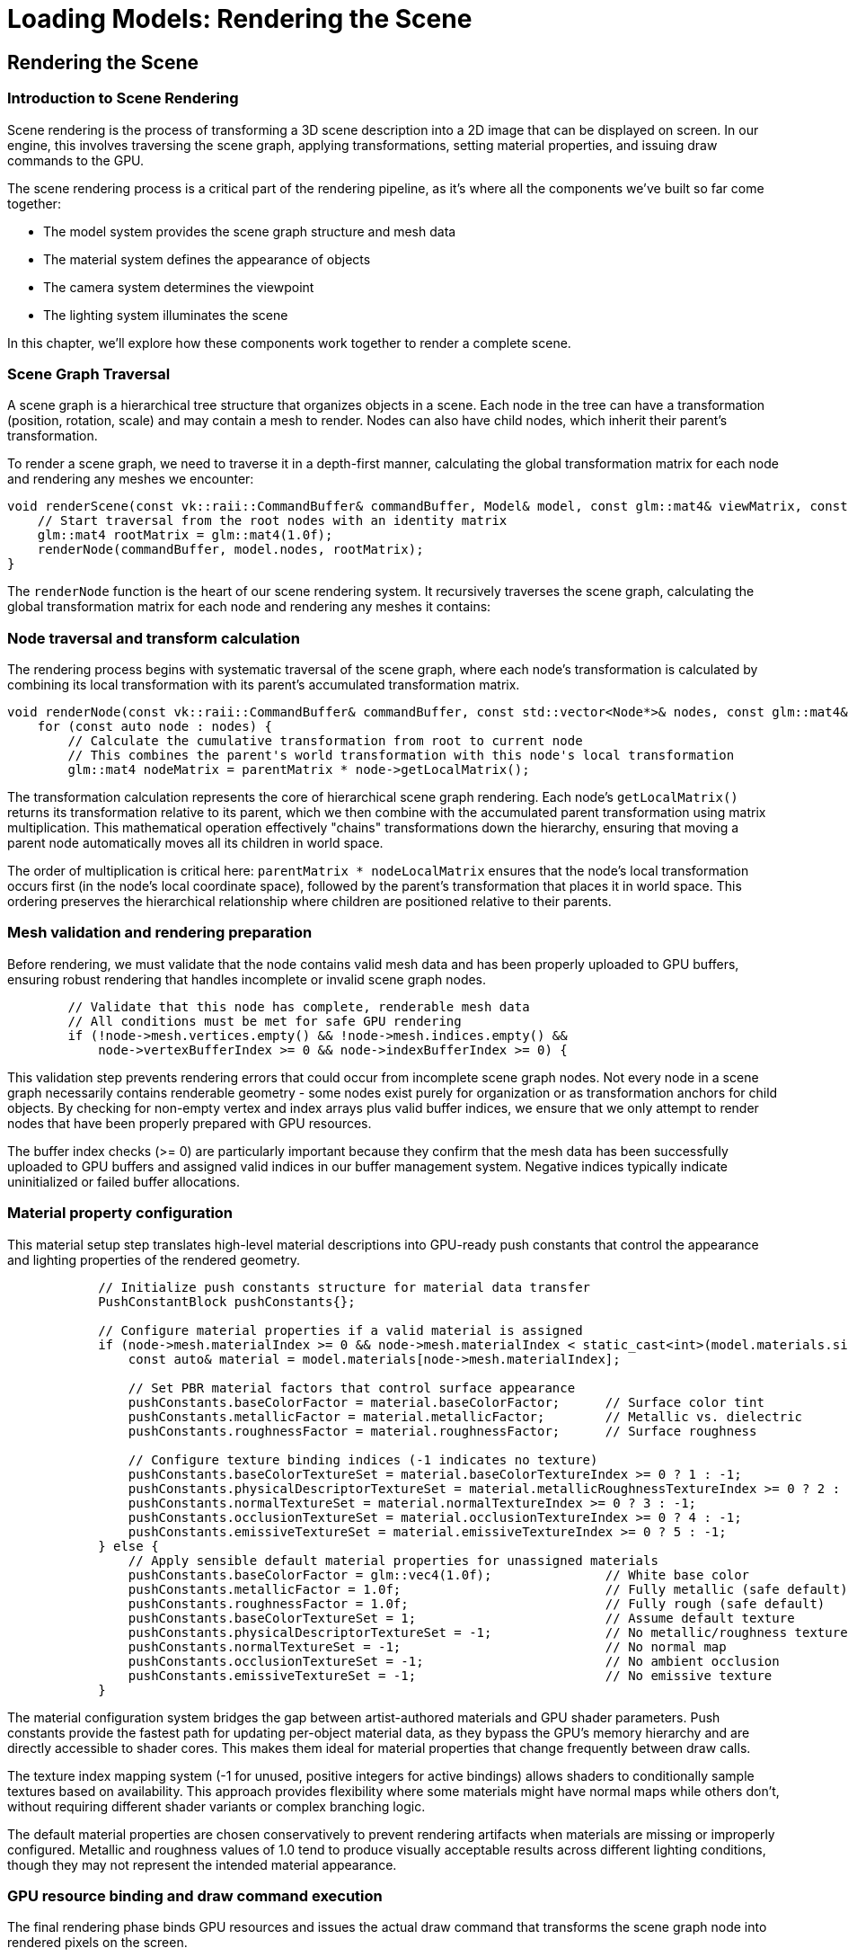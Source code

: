 :pp: {plus}{plus}

= Loading Models: Rendering the Scene

== Rendering the Scene

=== Introduction to Scene Rendering

Scene rendering is the process of transforming a 3D scene description into a 2D image that can be displayed on screen. In our engine, this involves traversing the scene graph, applying transformations, setting material properties, and issuing draw commands to the GPU.

The scene rendering process is a critical part of the rendering pipeline, as it's where all the components we've built so far come together:

* The model system provides the scene graph structure and mesh data
* The material system defines the appearance of objects
* The camera system determines the viewpoint
* The lighting system illuminates the scene

In this chapter, we'll explore how these components work together to render a complete scene.

=== Scene Graph Traversal

A scene graph is a hierarchical tree structure that organizes objects in a scene. Each node in the tree can have a transformation (position, rotation, scale) and may contain a mesh to render. Nodes can also have child nodes, which inherit their parent's transformation.

To render a scene graph, we need to traverse it in a depth-first manner, calculating the global transformation matrix for each node and rendering any meshes we encounter:

[source,cpp]
----
void renderScene(const vk::raii::CommandBuffer& commandBuffer, Model& model, const glm::mat4& viewMatrix, const glm::mat4& projectionMatrix) {
    // Start traversal from the root nodes with an identity matrix
    glm::mat4 rootMatrix = glm::mat4(1.0f);
    renderNode(commandBuffer, model.nodes, rootMatrix);
}
----

The `renderNode` function is the heart of our scene rendering system. It recursively traverses the scene graph, calculating the global transformation matrix for each node and rendering any meshes it contains:

=== Node traversal and transform calculation

The rendering process begins with systematic traversal of the scene graph, where each node's transformation is calculated by combining its local transformation with its parent's accumulated transformation matrix.

[source,cpp]
----
void renderNode(const vk::raii::CommandBuffer& commandBuffer, const std::vector<Node*>& nodes, const glm::mat4& parentMatrix) {
    for (const auto node : nodes) {
        // Calculate the cumulative transformation from root to current node
        // This combines the parent's world transformation with this node's local transformation
        glm::mat4 nodeMatrix = parentMatrix * node->getLocalMatrix();
----

The transformation calculation represents the core of hierarchical scene graph rendering. Each node's `getLocalMatrix()` returns its transformation relative to its parent, which we then combine with the accumulated parent transformation using matrix multiplication. This mathematical operation effectively "chains" transformations down the hierarchy, ensuring that moving a parent node automatically moves all its children in world space.

The order of multiplication is critical here: `parentMatrix * nodeLocalMatrix` ensures that the node's local transformation occurs first (in the node's local coordinate space), followed by the parent's transformation that places it in world space. This ordering preserves the hierarchical relationship where children are positioned relative to their parents.

=== Mesh validation and rendering preparation

Before rendering, we must validate that the node contains valid mesh data and has been properly uploaded to GPU buffers, ensuring robust rendering that handles incomplete or invalid scene graph nodes.

[source,cpp]
----
        // Validate that this node has complete, renderable mesh data
        // All conditions must be met for safe GPU rendering
        if (!node->mesh.vertices.empty() && !node->mesh.indices.empty() &&
            node->vertexBufferIndex >= 0 && node->indexBufferIndex >= 0) {
----

This validation step prevents rendering errors that could occur from incomplete scene graph nodes. Not every node in a scene graph necessarily contains renderable geometry - some nodes exist purely for organization or as transformation anchors for child objects. By checking for non-empty vertex and index arrays plus valid buffer indices, we ensure that we only attempt to render nodes that have been properly prepared with GPU resources.

The buffer index checks (>= 0) are particularly important because they confirm that the mesh data has been successfully uploaded to GPU buffers and assigned valid indices in our buffer management system. Negative indices typically indicate uninitialized or failed buffer allocations.

=== Material property configuration

This material setup step translates high-level material descriptions into GPU-ready push constants that control the appearance and lighting properties of the rendered geometry.

[source,cpp]
----
            // Initialize push constants structure for material data transfer
            PushConstantBlock pushConstants{};

            // Configure material properties if a valid material is assigned
            if (node->mesh.materialIndex >= 0 && node->mesh.materialIndex < static_cast<int>(model.materials.size())) {
                const auto& material = model.materials[node->mesh.materialIndex];

                // Set PBR material factors that control surface appearance
                pushConstants.baseColorFactor = material.baseColorFactor;      // Surface color tint
                pushConstants.metallicFactor = material.metallicFactor;        // Metallic vs. dielectric
                pushConstants.roughnessFactor = material.roughnessFactor;      // Surface roughness

                // Configure texture binding indices (-1 indicates no texture)
                pushConstants.baseColorTextureSet = material.baseColorTextureIndex >= 0 ? 1 : -1;
                pushConstants.physicalDescriptorTextureSet = material.metallicRoughnessTextureIndex >= 0 ? 2 : -1;
                pushConstants.normalTextureSet = material.normalTextureIndex >= 0 ? 3 : -1;
                pushConstants.occlusionTextureSet = material.occlusionTextureIndex >= 0 ? 4 : -1;
                pushConstants.emissiveTextureSet = material.emissiveTextureIndex >= 0 ? 5 : -1;
            } else {
                // Apply sensible default material properties for unassigned materials
                pushConstants.baseColorFactor = glm::vec4(1.0f);               // White base color
                pushConstants.metallicFactor = 1.0f;                           // Fully metallic (safe default)
                pushConstants.roughnessFactor = 1.0f;                          // Fully rough (safe default)
                pushConstants.baseColorTextureSet = 1;                         // Assume default texture
                pushConstants.physicalDescriptorTextureSet = -1;               // No metallic/roughness texture
                pushConstants.normalTextureSet = -1;                           // No normal map
                pushConstants.occlusionTextureSet = -1;                        // No ambient occlusion
                pushConstants.emissiveTextureSet = -1;                         // No emissive texture
            }
----

The material configuration system bridges the gap between artist-authored materials and GPU shader parameters. Push constants provide the fastest path for updating per-object material data, as they bypass the GPU's memory hierarchy and are directly accessible to shader cores. This makes them ideal for material properties that change frequently between draw calls.

The texture index mapping system (-1 for unused, positive integers for active bindings) allows shaders to conditionally sample textures based on availability. This approach provides flexibility where some materials might have normal maps while others don't, without requiring different shader variants or complex branching logic.

The default material properties are chosen conservatively to prevent rendering artifacts when materials are missing or improperly configured. Metallic and roughness values of 1.0 tend to produce visually acceptable results across different lighting conditions, though they may not represent the intended material appearance.

=== GPU resource binding and draw command execution

The final rendering phase binds GPU resources and issues the actual draw command that transforms the scene graph node into rendered pixels on the screen.

[source,cpp]
----
            // Upload material properties to GPU via push constants
            // This provides fast, per-draw-call material parameter updates
            commandBuffer.pushConstants(*pipelineLayout, vk::ShaderStageFlagBits::eFragment,
                                      0, sizeof(PushConstantBlock), &pushConstants);

            // Bind geometry data buffers for GPU access
            // Vertex buffer contains position, normal, texture coordinate data
            commandBuffer.bindVertexBuffers(0, *vertexBuffers[node->vertexBufferIndex], {0});
            // Index buffer defines triangle connectivity and enables vertex reuse
            commandBuffer.bindIndexBuffer(*indexBuffers[node->indexBufferIndex], 0, vk::IndexType::eUint32);

            // Execute the draw command to render this mesh
            // GPU processes indices to generate triangles and runs vertex/fragment shaders
            commandBuffer.drawIndexed(static_cast<uint32_t>(node->mesh.indices.size()), 1, 0, 0, 0);
        }
----

The resource binding sequence follows Vulkan's explicit binding model where each resource type must be bound before use. Vertex buffers provide the per-vertex attribute data (positions, normals, texture coordinates), while index buffers define how vertices connect to form triangles. This indexed rendering approach reduces memory usage by allowing vertex reuse across multiple triangles.

The `drawIndexed` command triggers GPU execution of the entire graphics pipeline for this mesh. The GPU processes each index to fetch vertex data, runs the vertex shader to transform geometry, rasterizes triangles to generate fragments, and executes the fragment shader to determine final pixel colors. All the material properties we configured via push constants become available to the fragment shader during this process.

=== Hierarchical recursion

Finally, ensure complete scene graph traversal by recursively processing child nodes with the accumulated transformation matrix, maintaining the hierarchical structure throughout the rendering process.

[source,cpp]
----
        // Recursively process child nodes with accumulated transformation
        // This maintains the hierarchical transformation chain down the scene graph
        if (!node->children.empty()) {
            renderNode(commandBuffer, node->children, nodeMatrix);
        }
    }
}
----

This traversal approach ensures that:

1. Each node's transformation is correctly combined with its parent's transformation
2. Child nodes are rendered with the correct global transformation
3. The scene graph hierarchy is preserved during rendering

=== Understanding the Rendering Process

Let's break down the rendering process in more detail:

==== Transformation Calculation

The first step in rendering a node is calculating its global transformation matrix:

[source,cpp]
----
// Calculate global matrix for this node
glm::mat4 nodeMatrix = parentMatrix * node->getLocalMatrix();
----

This combines the node's local transformation (position, rotation, scale) with its parent's global transformation. The result is a matrix that transforms from the node's local space to world space.

The `getLocalMatrix` method (defined in the `Node` class) combines the node's translation, rotation, and scale properties:

[source,cpp]
----
glm::mat4 getLocalMatrix() {
    return glm::translate(glm::mat4(1.0f), translation) *
           glm::toMat4(rotation) *
           glm::scale(glm::mat4(1.0f), scale) *
           matrix;
}
----

==== Material Setup

[NOTE]
====
We covered PBR material theory and shader details earlier in Loading_Models/05_pbr_rendering.adoc, so we won’t restate that here. This section focuses on the wiring: how material properties are packed into push constants and consumed by the draw call in this chapter’s context.
====

If the node has a mesh, we need to set up its material properties before rendering:

[source,cpp]
----
// Set up push constants for material properties
PushConstantBlock pushConstants{};

if (node->mesh.materialIndex >= 0 && node->mesh.materialIndex < static_cast<int>(model.materials.size())) {
    const auto& material = model.materials[node->mesh.materialIndex];
    pushConstants.baseColorFactor = material.baseColorFactor;
    pushConstants.metallicFactor = material.metallicFactor;
    pushConstants.roughnessFactor = material.roughnessFactor;
    pushConstants.baseColorTextureSet = material.baseColorTextureIndex >= 0 ? 1 : -1;
    pushConstants.physicalDescriptorTextureSet = material.metallicRoughnessTextureIndex >= 0 ? 2 : -1;
    pushConstants.normalTextureSet = material.normalTextureIndex >= 0 ? 3 : -1;
    pushConstants.occlusionTextureSet = material.occlusionTextureIndex >= 0 ? 4 : -1;
    pushConstants.emissiveTextureSet = material.emissiveTextureIndex >= 0 ? 5 : -1;
} else {
    // Default material properties
    pushConstants.baseColorFactor = glm::vec4(1.0f);
    pushConstants.metallicFactor = 1.0f;
    pushConstants.roughnessFactor = 1.0f;
    pushConstants.baseColorTextureSet = 1;
    pushConstants.physicalDescriptorTextureSet = -1;
    pushConstants.normalTextureSet = -1;
    pushConstants.occlusionTextureSet = -1;
    pushConstants.emissiveTextureSet = -1;
}

// Update push constants
commandBuffer.pushConstants(*pipelineLayout, vk::ShaderStageFlagBits::eFragment, 0, sizeof(PushConstantBlock), &pushConstants);
----

This code:

1. Retrieves the material associated with the mesh
2. Sets up push constants with the material properties
3. Passes these properties to the fragment shader using push constants

The material properties include:

* Base color factor (albedo)
* Metallic factor
* Roughness factor
* Texture set indices for various material maps (base color, metallic-roughness, normal, occlusion, emissive)

==== Mesh Rendering

Once the transformation and material are set up, we can render the mesh:

[source,cpp]
----
// Bind vertex and index buffers
commandBuffer.bindVertexBuffers(0, *vertexBuffers[node->vertexBufferIndex], {0});
commandBuffer.bindIndexBuffer(*indexBuffers[node->indexBufferIndex], 0, vk::IndexType::eUint32);

// Draw the mesh
commandBuffer.drawIndexed(static_cast<uint32_t>(node->mesh.indices.size()), 1, 0, 0, 0);
----

This code:

1. Binds the vertex buffer containing the mesh's vertices
2. Binds the index buffer containing the mesh's indices
3. Issues a draw command to render the mesh

==== Recursive Traversal

After rendering the current node, we recursively traverse its children:

[source,cpp]
----
// Recursively render children
if (!node->children.empty()) {
    renderNode(commandBuffer, node->children, nodeMatrix);
}
----

This ensures that all nodes in the scene graph are visited and rendered with the correct transformations.

=== Integrating Scene Rendering in the Main Loop

To use our scene rendering system in the main rendering loop, we need to set up the necessary Vulkan state and call the `renderScene` function. To keep this digestible, think of the frame as five steps:

1) Begin and describe attachments (dynamic rendering inputs)
2) Begin rendering, bind pipeline, set viewport/scissor
3) Update camera UBO (view/projection)
4) Traverse scene graph and issue per-mesh draws
5) End rendering and present

[source,cpp]
----
void drawFrame() {
    // ... (standard Vulkan frame setup)

    // Begin command buffer recording
    commandBuffer.begin({});

    // Transition image layout for rendering
    transition_image_layout(
        imageIndex,
        vk::ImageLayout::eUndefined,
        vk::ImageLayout::eColorAttachmentOptimal,
        {},
        vk::AccessFlagBits2::eColorAttachmentWrite,
        vk::PipelineStageFlagBits2::eTopOfPipe,
        vk::PipelineStageFlagBits2::eColorAttachmentOutput
    );

    // Set up rendering attachments
    vk::ClearValue clearColor = vk::ClearColorValue(0.0f, 0.0f, 0.0f, 1.0f);
    vk::ClearValue clearDepth = vk::ClearDepthStencilValue(1.0f, 0);

    vk::RenderingAttachmentInfo colorAttachmentInfo = {
        .imageView = swapChainImageViews[imageIndex],
        .imageLayout = vk::ImageLayout::eColorAttachmentOptimal,
        .loadOp = vk::AttachmentLoadOp::eClear,
        .storeOp = vk::AttachmentStoreOp::eStore,
        .clearValue = clearColor
    };

    vk::RenderingAttachmentInfo depthAttachmentInfo = {
        .imageView = depthImageView,
        .imageLayout = vk::ImageLayout::eDepthStencilAttachmentOptimal,
        .loadOp = vk::AttachmentLoadOp::eClear,
        .storeOp = vk::AttachmentStoreOp::eStore,
        .clearValue = clearDepth
    };

    vk::RenderingInfo renderingInfo = {
        .renderArea = { .offset = { 0, 0 }, .extent = swapChainExtent },
        .layerCount = 1,
        .colorAttachmentCount = 1,
        .pColorAttachments = &colorAttachmentInfo,
        .pDepthAttachment = &depthAttachmentInfo
    };

    // Begin dynamic rendering
    commandBuffer.beginRendering(renderingInfo);

    // Bind pipeline
    commandBuffer.bindPipeline(vk::PipelineBindPoint::eGraphics, graphicsPipeline);

    // Set viewport and scissor
    commandBuffer.setViewport(0, vk::Viewport(0.0f, 0.0f, static_cast<float>(swapChainExtent.width), static_cast<float>(swapChainExtent.height), 0.0f, 1.0f));
    commandBuffer.setScissor(0, vk::Rect2D(vk::Offset2D(0, 0), swapChainExtent));

    // Bind descriptor set with uniform buffer and textures
    commandBuffer.bindDescriptorSets(
        vk::PipelineBindPoint::eGraphics,
        pipelineLayout,
        0,
        1,
        &descriptorSets[currentFrame],
        0,
        nullptr
    );

    // Update view and projection in uniform buffer
    UniformBufferObject ubo{};
    ubo.view = camera.getViewMatrix();
    ubo.proj = camera.getProjectionMatrix(swapChainExtent.width / (float)swapChainExtent.height);
    ubo.proj[1][1] *= -1;  // Vulkan's Y coordinate is inverted

    // Copy to uniform buffer (per frame-in-flight)
    memcpy(uniformBuffers[currentFrame].mapped, &ubo, sizeof(ubo));

    // Render the scene
    renderScene(commandBuffer, model, ubo.view, ubo.proj);

    // End dynamic rendering
    commandBuffer.endRendering();

    // Transition image layout for presentation
    transition_image_layout(
        imageIndex,
        vk::ImageLayout::eColorAttachmentOptimal,
        vk::ImageLayout::ePresentSrcKHR,
        vk::AccessFlagBits2::eColorAttachmentWrite,
        {},
        vk::PipelineStageFlagBits2::eColorAttachmentOutput,
        vk::PipelineStageFlagBits2::eBottomOfPipe
    );

    // End command buffer recording
    commandBuffer.end();

    // ... (submit command buffer and present)
}
----

This code:

1. Sets up the Vulkan rendering state (command buffer, image transitions, rendering attachments)
2. Binds the graphics pipeline and descriptor sets
3. Updates the view and projection matrices in the uniform buffer
4. Calls `renderScene` to render the entire scene
5. Finalizes the rendering and presents the result

=== Performance Considerations

Rendering a complex scene can be performance-intensive. Here are some techniques to optimize scene rendering:

==== Frustum Culling

Frustum culling is the process of skipping the rendering of objects that are outside the camera's view frustum. This can significantly improve performance by reducing the number of draw calls:

[source,cpp]
----
bool isNodeVisible(const Node* node, const glm::mat4& viewProjection) {
    // Calculate the node's bounding sphere in world space
    glm::vec3 center = glm::vec3(node->getGlobalMatrix() * glm::vec4(node->boundingSphere.center, 1.0f));
    float radius = node->boundingSphere.radius * glm::length(glm::vec3(node->getGlobalMatrix()[0])); // Scale radius by the largest scale factor

    // Check if the bounding sphere is visible in the view frustum
    for (int i = 0; i < 6; i++) {
        // Extract frustum planes from the view-projection matrix
        glm::vec4 plane = getFrustumPlane(viewProjection, i);

        // Calculate the signed distance from the sphere center to the plane
        float distance = glm::dot(glm::vec4(center, 1.0f), plane);

        // If the sphere is completely behind the plane, it's not visible
        if (distance < -radius) {
            return false;
        }
    }

    return true;
}

void renderNodeWithCulling(const vk::raii::CommandBuffer& commandBuffer, const std::vector<Node*>& nodes, const glm::mat4& parentMatrix, const glm::mat4& viewProjection) {
    for (const auto node : nodes) {
        // Calculate global matrix for this node
        glm::mat4 nodeMatrix = parentMatrix * node->getLocalMatrix();

        // Check if the node is visible
        if (isNodeVisible(node, viewProjection)) {
            // Render the node (same as before)
            // ...

            // Recursively render children
            if (!node->children.empty()) {
                renderNodeWithCulling(commandBuffer, node->children, nodeMatrix, viewProjection);
            }
        }
    }
}
----

==== Level of Detail (LOD)

Level of Detail (LOD) involves using simpler versions of models for objects that are far from the camera:

[source,cpp]
----
void renderNodeWithLOD(const vk::raii::CommandBuffer& commandBuffer, const std::vector<Node*>& nodes, const glm::mat4& parentMatrix, const glm::vec3& cameraPosition) {
    for (const auto node : nodes) {
        // Calculate global matrix for this node
        glm::mat4 nodeMatrix = parentMatrix * node->getLocalMatrix();

        // Calculate distance to camera
        glm::vec3 nodePosition = glm::vec3(nodeMatrix[3]);
        float distanceToCamera = glm::distance(nodePosition, cameraPosition);

        // Select LOD level based on distance
        int lodLevel = 0;
        if (distanceToCamera > 50.0f) {
            lodLevel = 2; // Low detail
        } else if (distanceToCamera > 20.0f) {
            lodLevel = 1; // Medium detail
        }

        // Render the node with the selected LOD level
        // ...

        // Recursively render children
        if (!node->children.empty()) {
            renderNodeWithLOD(commandBuffer, node->children, nodeMatrix, cameraPosition);
        }
    }
}
----

==== Occlusion Culling

Occlusion culling involves skipping the rendering of objects that are hidden behind other objects:

[source,cpp]
----
void renderNodeWithOcclusion(const vk::raii::CommandBuffer& commandBuffer, const std::vector<Node*>& nodes, const glm::mat4& parentMatrix) {
    // Sort nodes by distance to camera (front to back)
    std::vector<std::pair<Node*, float>> sortedNodes;
    for (const auto node : nodes) {
        glm::mat4 nodeMatrix = parentMatrix * node->getLocalMatrix();
        glm::vec3 nodePosition = glm::vec3(nodeMatrix[3]);
        float distanceToCamera = glm::length(nodePosition - cameraPosition);
        sortedNodes.push_back({node, distanceToCamera});
    }
    std::sort(sortedNodes.begin(), sortedNodes.end(), [](const auto& a, const auto& b) {
        return a.second < b.second;
    });

    // Render nodes from front to back
    for (const auto& [node, distance] : sortedNodes) {
        // Calculate global matrix for this node
        glm::mat4 nodeMatrix = parentMatrix * node->getLocalMatrix();

        // Begin occlusion query
        vk::QueryPool occlusionQueryPool = createOcclusionQueryPool();
        commandBuffer.beginQuery(occlusionQueryPool, 0, {});

        // Render the node's bounding box with depth write but no color write
        renderBoundingBox(commandBuffer, node, nodeMatrix);

        // End occlusion query
        commandBuffer.endQuery(occlusionQueryPool, 0);

        // Check if the node is visible
        uint64_t occlusionResult = getOcclusionQueryResult(occlusionQueryPool);
        if (occlusionResult > 0) {
            // Node is visible, render it
            // ...

            // Recursively render children
            if (!node->children.empty()) {
                renderNodeWithOcclusion(commandBuffer, node->children, nodeMatrix);
            }
        }
    }
}
----

==== Instanced Rendering

For scenes with many identical objects, instanced rendering can significantly improve performance:

[source,cpp]
----
void renderInstanced(const vk::raii::CommandBuffer& commandBuffer, const std::vector<Node*>& nodes, const std::vector<glm::mat4>& instanceMatrices) {
    for (const auto node : nodes) {
        // If this node has a mesh, render it with instancing
        if (!node->mesh.vertices.empty() && !node->mesh.indices.empty() &&
            node->vertexBufferIndex >= 0 && node->indexBufferIndex >= 0) {

            // Set up material properties (same as before)
            // ...

            // Bind vertex and index buffers
            commandBuffer.bindVertexBuffers(0, *vertexBuffers[node->vertexBufferIndex], {0});
            commandBuffer.bindIndexBuffer(*indexBuffers[node->indexBufferIndex], 0, vk::IndexType::eUint32);

            // Create and bind instance buffer
            vk::raii::Buffer instanceBuffer = createInstanceBuffer(instanceMatrices);
            commandBuffer.bindVertexBuffers(1, *instanceBuffer, {0});

            // Draw the mesh with instancing
            commandBuffer.drawIndexedInstanced(
                static_cast<uint32_t>(node->mesh.indices.size()),
                static_cast<uint32_t>(instanceMatrices.size()),
                0, 0, 0
            );
        }

        // Recursively render children
        if (!node->children.empty()) {
            renderInstanced(commandBuffer, node->children, instanceMatrices);
        }
    }
}
----

=== Advanced Scene Rendering Techniques

Beyond basic scene rendering, there are several advanced techniques that can enhance the visual quality and performance of your renderer:

==== Hierarchical Culling

Hierarchical culling involves using the scene graph structure to accelerate culling operations:

[source,cpp]
----
bool isNodeAndChildrenVisible(const Node* node, const glm::mat4& viewProjection, const glm::mat4& parentMatrix) {
    // Calculate global matrix for this node
    glm::mat4 nodeMatrix = parentMatrix * node->getLocalMatrix();

    // Check if the node's bounding volume is visible
    if (!isNodeVisible(node, viewProjection, nodeMatrix)) {
        // If the node is not visible, none of its children are visible either
        return false;
    }

    // Node is visible, check if it has a mesh to render
    bool hasVisibleContent = !node->mesh.vertices.empty() && !node->mesh.indices.empty();

    // Recursively check children
    for (const auto child : node->children) {
        hasVisibleContent |= isNodeAndChildrenVisible(child, viewProjection, nodeMatrix);
    }

    return hasVisibleContent;
}

void renderNodeHierarchical(const vk::raii::CommandBuffer& commandBuffer, const std::vector<Node*>& nodes, const glm::mat4& parentMatrix, const glm::mat4& viewProjection) {
    for (const auto node : nodes) {
        // Calculate global matrix for this node
        glm::mat4 nodeMatrix = parentMatrix * node->getLocalMatrix();

        // Check if the node and its children are visible
        if (isNodeAndChildrenVisible(node, viewProjection, glm::mat4(1.0f))) {
            // Render the node if it has a mesh
            if (!node->mesh.vertices.empty() && !node->mesh.indices.empty() &&
                node->vertexBufferIndex >= 0 && node->indexBufferIndex >= 0) {
                // Render the node (same as before)
                // ...
            }

            // Recursively render children
            if (!node->children.empty()) {
                renderNodeHierarchical(commandBuffer, node->children, nodeMatrix, viewProjection);
            }
        }
    }
}
----

==== Deferred Rendering

Deferred rendering separates the geometry and lighting passes, which can improve performance for scenes with many lights:

[source,cpp]
----
void renderSceneDeferred(const vk::raii::CommandBuffer& commandBuffer, Model& model) {
    // Geometry pass: render scene to G-buffer
    beginGeometryPass(commandBuffer);
    renderNode(commandBuffer, model.nodes, glm::mat4(1.0f));
    endGeometryPass(commandBuffer);

    // Lighting pass: apply lighting to G-buffer
    beginLightingPass(commandBuffer);
    for (const auto& light : lights) {
        renderLight(commandBuffer, light);
    }
    endLightingPass(commandBuffer);
}
----

==== Clustered Rendering

Clustered rendering divides the view frustum into 3D cells to efficiently handle many lights:

[source,cpp]
----
void setupLightClusters() {
    // Divide the view frustum into a 3D grid of clusters
    const int clusterCountX = 16;
    const int clusterCountY = 9;
    const int clusterCountZ = 24;

    // Assign lights to clusters based on their position and radius
    for (const auto& light : lights) {
        for (int x = 0; x < clusterCountX; x++) {
            for (int y = 0; y < clusterCountY; y++) {
                for (int z = 0; z < clusterCountZ; z++) {
                    if (lightAffectsCluster(light, x, y, z)) {
                        lightClusters[x][y][z].push_back(light.index);
                    }
                }
            }
        }
    }

    // Upload light cluster data to GPU
    updateLightClusterBuffer();
}

void renderSceneClustered(const vk::raii::CommandBuffer& commandBuffer, Model& model) {
    // Bind light cluster buffer
    commandBuffer.bindDescriptorSets(
        vk::PipelineBindPoint::eGraphics,
        pipelineLayout,
        1,
        1,
        &lightClusterDescriptorSet,
        0,
        nullptr
    );

    // Render scene normally
    renderNode(commandBuffer, model.nodes, glm::mat4(1.0f));
}
----

=== Conclusion

In this chapter, we've explored the process of rendering a scene using a scene graph. We've seen how to traverse the scene graph, calculate transformations, apply materials, and render meshes. We've also discussed various optimization techniques to improve performance.

The scene rendering system we've built is flexible and extensible, allowing for the rendering of complex scenes with multiple objects, materials, and lighting conditions. In the next chapter, we'll build on this foundation to implement animations, bringing our scenes to life.

link:06_multiple_objects.adoc[Previous: Rendering Multiple Objects] | link:08_animations.adoc[Next: Updating Animations]
